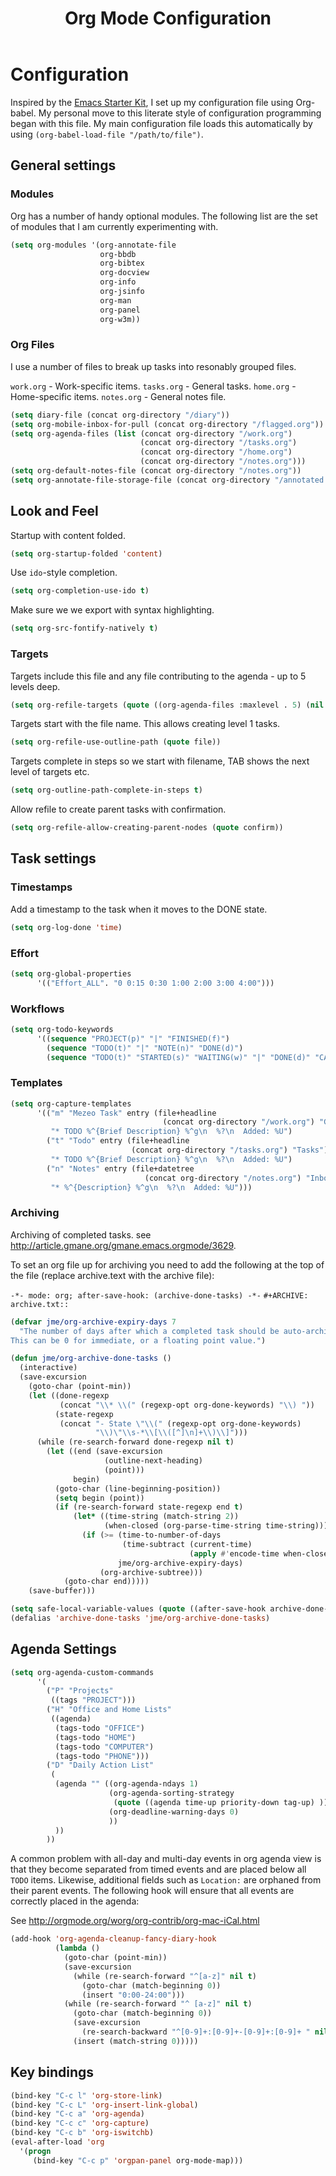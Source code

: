 #+TITLE: Org Mode Configuration
#+OPTIONS: toc:4 h:4
#+STARTUP: showeverything

* Configuration
Inspired by the [[https://github.com/eschulte/emacs24-starter-kit][Emacs Starter Kit]], I set up my configuration file
using Org-babel. My personal move to this literate style of configuration
programming began with this file. My main configuration file loads this
automatically by using =(org-babel-load-file "/path/to/file")=.

** General settings

*** Modules
Org has a number of handy optional modules. The following list are the set
of modules that I am currently experimenting with.

#+begin_src emacs-lisp
  (setq org-modules '(org-annotate-file
                      org-bbdb
                      org-bibtex
                      org-docview
                      org-info
                      org-jsinfo
                      org-man
                      org-panel
                      org-w3m))
#+end_src

*** Org Files
I use a number of files to break up tasks into resonably grouped files.

=work.org= - Work-specific items.
=tasks.org= - General tasks.
=home.org= - Home-specific items.
=notes.org= - General notes file.

#+begin_src emacs-lisp
  (setq diary-file (concat org-directory "/diary"))
  (setq org-mobile-inbox-for-pull (concat org-directory "/flagged.org"))
  (setq org-agenda-files (list (concat org-directory "/work.org")
                               (concat org-directory "/tasks.org")
                               (concat org-directory "/home.org")
                               (concat org-directory "/notes.org")))
  (setq org-default-notes-file (concat org-directory "/notes.org"))
  (setq org-annotate-file-storage-file (concat org-directory "/annotated.org"))
#+end_src

** Look and Feel

Startup with content folded.

#+begin_src emacs-lisp
(setq org-startup-folded 'content)
#+end_src

Use =ido=-style completion.

#+begin_src emacs-lisp
(setq org-completion-use-ido t)
#+end_src

Make sure we we export with syntax highlighting.

#+begin_src emacs-lisp
(setq org-src-fontify-natively t)
#+end_src

*** Targets

Targets include this file and any file contributing to the agenda - up to
5 levels deep.

#+begin_src emacs-lisp
(setq org-refile-targets (quote ((org-agenda-files :maxlevel . 5) (nil :maxlevel . 5))))
#+end_src

Targets start with the file name. This allows creating level 1 tasks.

#+begin_src emacs-lisp
(setq org-refile-use-outline-path (quote file))
#+end_src

Targets complete in steps so we start with filename, TAB shows the next
level of targets etc.

#+begin_src emacs-lisp
(setq org-outline-path-complete-in-steps t)
#+end_src

Allow refile to create parent tasks with confirmation.

#+begin_src emacs-lisp
(setq org-refile-allow-creating-parent-nodes (quote confirm))
#+end_src

** Task settings

*** Timestamps
Add a timestamp to the task when it moves to the DONE state.

#+begin_src emacs-lisp
(setq org-log-done 'time)
#+end_src

*** Effort

#+begin_src emacs-lisp
(setq org-global-properties
      '(("Effort_ALL". "0 0:15 0:30 1:00 2:00 3:00 4:00")))
#+end_src

*** Workflows

#+begin_src emacs-lisp
(setq org-todo-keywords
      '((sequence "PROJECT(p)" "|" "FINISHED(f)")
        (sequence "TODO(t)" "|" "NOTE(n)" "DONE(d)")
        (sequence "TODO(t)" "STARTED(s)" "WAITING(w)" "|" "DONE(d)" "CANCELLED(c)")))
#+end_src

*** Templates
#+begin_src emacs-lisp
(setq org-capture-templates
      '(("m" "Mezeo Task" entry (file+headline
                                  (concat org-directory "/work.org") "General")
         "* TODO %^{Brief Description} %^g\n  %?\n  Added: %U")
        ("t" "Todo" entry (file+headline
                           (concat org-directory "/tasks.org") "Tasks")
         "* TODO %^{Brief Description} %^g\n  %?\n  Added: %U")
        ("n" "Notes" entry (file+datetree
                              (concat org-directory "/notes.org") "Inbox")
         "* %^{Description} %^g\n  %?\n  Added: %U")))
#+end_src

*** Archiving
Archiving of completed tasks. see
http://article.gmane.org/gmane.emacs.orgmode/3629.

To set an org file up for archiving you need to add the following at the
top of the file (replace archive.text with the archive file):

=-*- mode: org; after-save-hook: (archive-done-tasks) -*-=
=#+ARCHIVE: archive.txt::=

#+begin_src emacs-lisp
(defvar jme/org-archive-expiry-days 7
  "The number of days after which a completed task should be auto-archived.
This can be 0 for immediate, or a floating point value.")

(defun jme/org-archive-done-tasks ()
  (interactive)
  (save-excursion
    (goto-char (point-min))
    (let ((done-regexp
           (concat "\\* \\(" (regexp-opt org-done-keywords) "\\) "))
          (state-regexp
           (concat "- State \"\\(" (regexp-opt org-done-keywords)
                   "\\)\"\\s-*\\[\\([^]\n]+\\)\\]")))
      (while (re-search-forward done-regexp nil t)
        (let ((end (save-excursion
                     (outline-next-heading)
                     (point)))
              begin)
          (goto-char (line-beginning-position))
          (setq begin (point))
          (if (re-search-forward state-regexp end t)
              (let* ((time-string (match-string 2))
                     (when-closed (org-parse-time-string time-string)))
                (if (>= (time-to-number-of-days
                         (time-subtract (current-time)
                                        (apply #'encode-time when-closed)))
                        jme/org-archive-expiry-days)
                    (org-archive-subtree)))
            (goto-char end)))))
    (save-buffer)))

(setq safe-local-variable-values (quote ((after-save-hook archive-done-tasks))))
(defalias 'archive-done-tasks 'jme/org-archive-done-tasks)
#+end_src

** Agenda Settings

#+begin_src emacs-lisp
  (setq org-agenda-custom-commands
        '(
          ("P" "Projects"
           ((tags "PROJECT")))
          ("H" "Office and Home Lists"
           ((agenda)
            (tags-todo "OFFICE")
            (tags-todo "HOME")
            (tags-todo "COMPUTER")
            (tags-todo "PHONE")))
          ("D" "Daily Action List"
           (
            (agenda "" ((org-agenda-ndays 1)
                        (org-agenda-sorting-strategy
                         (quote ((agenda time-up priority-down tag-up) )))
                        (org-deadline-warning-days 0)
                        ))
            ))
          ))
#+end_src

A common problem with all-day and multi-day events in org agenda view is
that they become separated from timed events and are placed below all =TODO=
items. Likewise, additional fields such as =Location:= are orphaned from
their parent events. The following hook will ensure that all events are
correctly placed in the agenda:

See http://orgmode.org/worg/org-contrib/org-mac-iCal.html

#+begin_src emacs-lisp
(add-hook 'org-agenda-cleanup-fancy-diary-hook
          (lambda ()
            (goto-char (point-min))
            (save-excursion
              (while (re-search-forward "^[a-z]" nil t)
                (goto-char (match-beginning 0))
                (insert "0:00-24:00")))
            (while (re-search-forward "^ [a-z]" nil t)
              (goto-char (match-beginning 0))
              (save-excursion
                (re-search-backward "^[0-9]+:[0-9]+-[0-9]+:[0-9]+ " nil t))
              (insert (match-string 0)))))
#+end_src

** Key bindings

#+begin_src emacs-lisp
  (bind-key "C-c l" 'org-store-link)
  (bind-key "C-c L" 'org-insert-link-global)
  (bind-key "C-c a" 'org-agenda)
  (bind-key "C-c c" 'org-capture)
  (bind-key "C-c b" 'org-iswitchb)
  (eval-after-load 'org
    '(progn
       (bind-key "C-c p" 'orgpan-panel org-mode-map)))
#+end_src
